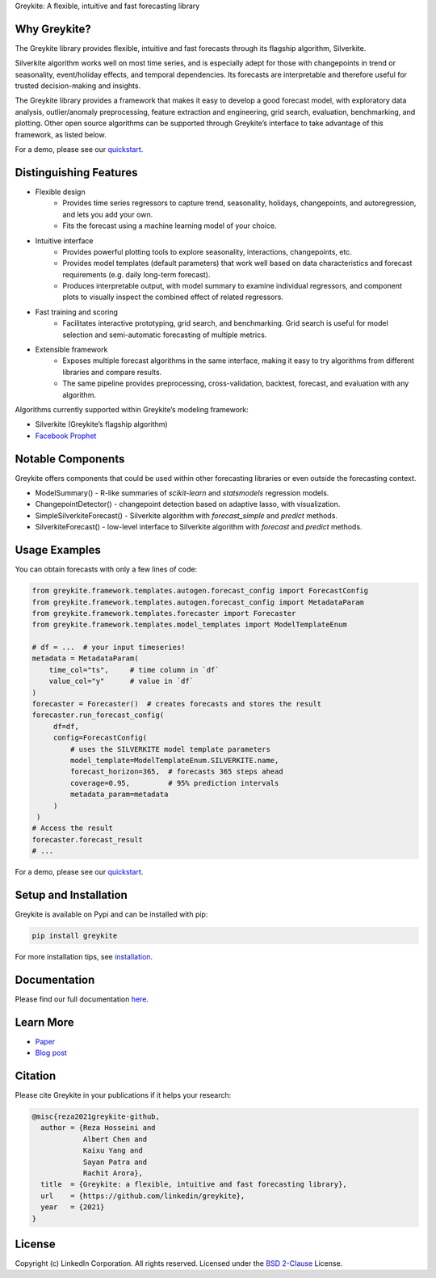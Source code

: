 ﻿Greykite: A flexible, intuitive and fast forecasting library

.. image:: https://github.com/linkedin/greykite/blob/master/LOGO-C8.png
   :height: 300px
   :width: 450px
   :scale: 80%
   :alt: Greykite
   :align: center


Why Greykite?
-------------

The Greykite library provides flexible, intuitive and fast forecasts through its flagship algorithm, Silverkite.

Silverkite algorithm works well on most time series, and is especially adept for those with changepoints in trend or seasonality,
event/holiday effects, and temporal dependencies.
Its forecasts are interpretable and therefore useful for trusted decision-making and insights.

The Greykite library provides a framework that makes it easy to develop a good forecast model,
with exploratory data analysis, outlier/anomaly preprocessing, feature extraction and engineering, grid search,
evaluation, benchmarking, and plotting.
Other open source algorithms can be supported through Greykite’s interface to take advantage of this framework,
as listed below.

For a demo, please see our `quickstart <https://linkedin.github.io/greykite/get_started>`_.

Distinguishing Features
-----------------------

* Flexible design
    * Provides time series regressors to capture trend, seasonality, holidays,
      changepoints, and autoregression, and lets you add your own.
    * Fits the forecast using a machine learning model of your choice.
* Intuitive interface
    * Provides powerful plotting tools to explore seasonality, interactions, changepoints, etc.
    * Provides model templates (default parameters) that work well based on
      data characteristics and forecast requirements (e.g. daily long-term forecast).
    * Produces interpretable output, with model summary to examine individual regressors,
      and component plots to visually inspect the combined effect of related regressors.
* Fast training and scoring
    * Facilitates interactive prototyping, grid search, and benchmarking.
      Grid search is useful for model selection and semi-automatic forecasting of multiple metrics.
* Extensible framework
    * Exposes multiple forecast algorithms in the same interface,
      making it easy to try algorithms from different libraries and compare results.
    * The same pipeline provides preprocessing, cross-validation,
      backtest, forecast, and evaluation with any algorithm.

Algorithms currently supported within Greykite’s modeling framework:

* Silverkite (Greykite’s flagship algorithm)
* `Facebook Prophet <https://facebook.github.io/prophet/>`_

Notable Components
------------------

Greykite offers components that could be used within other forecasting
libraries or even outside the forecasting context.

* ModelSummary() - R-like summaries of `scikit-learn` and `statsmodels` regression models.
* ChangepointDetector() - changepoint detection based on adaptive lasso, with visualization.
* SimpleSilverkiteForecast() - Silverkite algorithm with `forecast_simple` and `predict` methods.
* SilverkiteForecast() - low-level interface to Silverkite algorithm with `forecast` and `predict` methods.

Usage Examples
--------------

You can obtain forecasts with only a few lines of code:

.. code-block:: python

    from greykite.framework.templates.autogen.forecast_config import ForecastConfig
    from greykite.framework.templates.autogen.forecast_config import MetadataParam
    from greykite.framework.templates.forecaster import Forecaster
    from greykite.framework.templates.model_templates import ModelTemplateEnum

    # df = ...  # your input timeseries!
    metadata = MetadataParam(
        time_col="ts",     # time column in `df`
        value_col="y"      # value in `df`
    )
    forecaster = Forecaster()  # creates forecasts and stores the result
    forecaster.run_forecast_config(
         df=df,
         config=ForecastConfig(
             # uses the SILVERKITE model template parameters
             model_template=ModelTemplateEnum.SILVERKITE.name,
             forecast_horizon=365,  # forecasts 365 steps ahead
             coverage=0.95,         # 95% prediction intervals
             metadata_param=metadata
         )
     )
    # Access the result
    forecaster.forecast_result
    # ...

For a demo, please see our `quickstart <https://linkedin.github.io/greykite/get_started>`_.

Setup and Installation
----------------------

Greykite is available on Pypi and can be installed with pip:

.. code-block::

    pip install greykite

For more installation tips, see `installation <http://linkedin.github.io/greykite/installation>`_.

Documentation
-------------

Please find our full documentation `here <http://linkedin.github.io/greykite/docs>`_.

Learn More
----------

* `Paper <https://arxiv.org/abs/2105.01098>`_
* `Blog post <https://engineering.linkedin.com/blog/2021/greykite--a-flexible--intuitive--and-fast-forecasting-library>`_

Citation
--------

Please cite Greykite in your publications if it helps your research:

.. code-block::

    @misc{reza2021greykite-github,
      author = {Reza Hosseini and
                Albert Chen and
                Kaixu Yang and
                Sayan Patra and
                Rachit Arora},
      title  = {Greykite: a flexible, intuitive and fast forecasting library},
      url    = {https://github.com/linkedin/greykite},
      year   = {2021}
    }


License
-------

Copyright (c) LinkedIn Corporation. All rights reserved. Licensed under the
`BSD 2-Clause <https://opensource.org/licenses/BSD-2-Clause>`_ License.